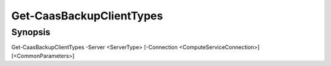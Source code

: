 ﻿Get-CaasBackupClientTypes
===================

Synopsis
--------


Get-CaasBackupClientTypes -Server <ServerType> [-Connection <ComputeServiceConnection>] [<CommonParameters>]



